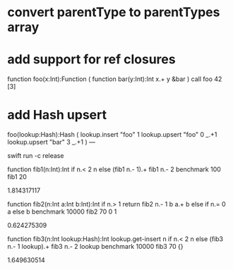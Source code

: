 * convert parentType to parentTypes array

* add support for ref closures

function foo(x:Int):Function (
  function bar(y:Int):Int 
    x.+ y
  &bar
)
call foo 42 [3]

* add Hash upsert

foo(lookup:Hash):Hash (
  lookup.insert "foo" 1
  lookup.upsert "foo" 0 _.+1
  lookup.upsert "bar" 3 _.+1
)
---

swift run -c release

function fib1(n:Int):Int 
  if n.< 2 n else (fib1 n.- 1).+ fib1 n.- 2 
benchmark 100 fib1 20

1.814317117

function fib2(n:Int a:Int b:Int):Int 
  if n.> 1 return fib2 n.- 1 b a.+ b else if n.= 0 a else b 
benchmark 10000 fib2 70 0 1

0.624275309

function fib3(n:Int lookup:Hash):Int
  lookup.get-insert n if n.< 2 n else (fib3 n.- 1 lookup).+ fib3 n.- 2 lookup 
benchmark 10000 fib3 70 {}

1.649630514

